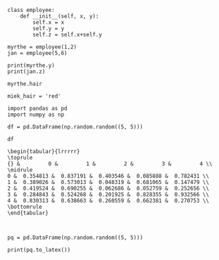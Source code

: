 
#+BEGIN_SRC ipython
class employee:
    def __init__(self, x, y):
        self.x = x
        self.y = y
        self.z = self.x+self.y
#+END_SRC

#+RESULTS:
:RESULTS:
# Out[9]:
:END:


#+BEGIN_SRC ipython
myrthe = employee(1,2)
jan = employee(5,6)
#+END_SRC

#+RESULTS:
:RESULTS:
# Out[10]:
:END:



#+BEGIN_SRC ipython
print(myrthe.y)
print(jan.z)
#+END_SRC

#+RESULTS:
:RESULTS:
# Out[14]:
# output
: 3
: 11
: 
:END:

#+BEGIN_SRC ipython
myrthe.hair
#+END_SRC

#+RESULTS:
:RESULTS:
# Out[4]:
# text/plain
: 'brown'
:END:

#+BEGIN_SRC ipython
miek_hair = 'red'
#+END_SRC

#+RESULTS:
:RESULTS:
# Out[6]:
:END:


#+BEGIN_SRC ipython
import pandas as pd
import numpy as np

df = pd.DataFrame(np.random.random((5, 5)))

df
#+END_SRC

#+RESULTS:
:RESULTS:
# Out[15]:
# text/plain
:           0         1         2         3         4
: 0  0.354813  0.837191  0.403546  0.085888  0.782431
: 1  0.389026  0.573013  0.048319  0.681065  0.147479
: 2  0.419524  0.690255  0.062686  0.052759  0.252656
: 3  0.284843  0.524268  0.201925  0.828355  0.932566
: 4  0.830313  0.638663  0.260559  0.662381  0.270753

# text/html
#+BEGIN_EXPORT html
<div>
<style scoped>
    .dataframe tbody tr th:only-of-type {
        vertical-align: middle;
    }

    .dataframe tbody tr th {
        vertical-align: top;
    }

    .dataframe thead th {
        text-align: right;
    }
</style>
<table border="1" class="dataframe">
  <thead>
    <tr style="text-align: right;">
      <th></th>
      <th>0</th>
      <th>1</th>
      <th>2</th>
      <th>3</th>
      <th>4</th>
    </tr>
  </thead>
  <tbody>
    <tr>
      <th>0</th>
      <td>0.354813</td>
      <td>0.837191</td>
      <td>0.403546</td>
      <td>0.085888</td>
      <td>0.782431</td>
    </tr>
    <tr>
      <th>1</th>
      <td>0.389026</td>
      <td>0.573013</td>
      <td>0.048319</td>
      <td>0.681065</td>
      <td>0.147479</td>
    </tr>
    <tr>
      <th>2</th>
      <td>0.419524</td>
      <td>0.690255</td>
      <td>0.062686</td>
      <td>0.052759</td>
      <td>0.252656</td>
    </tr>
    <tr>
      <th>3</th>
      <td>0.284843</td>
      <td>0.524268</td>
      <td>0.201925</td>
      <td>0.828355</td>
      <td>0.932566</td>
    </tr>
    <tr>
      <th>4</th>
      <td>0.830313</td>
      <td>0.638663</td>
      <td>0.260559</td>
      <td>0.662381</td>
      <td>0.270753</td>
    </tr>
  </tbody>
</table>
</div>
#+END_EXPORT
:END:


#+BEGIN_SRC ipython :exports results
print(df.to_latex())
#+END_SRC

#+RESULTS:
:RESULTS:
# Out[17]:
# output
: \begin{tabular}{lrrrrr}
: \toprule
: {} &         0 &         1 &         2 &         3 &         4 \\
: \midrule
: 0 &  0.354813 &  0.837191 &  0.403546 &  0.085888 &  0.782431 \\
: 1 &  0.389026 &  0.573013 &  0.048319 &  0.681065 &  0.147479 \\
: 2 &  0.419524 &  0.690255 &  0.062686 &  0.052759 &  0.252656 \\
: 3 &  0.284843 &  0.524268 &  0.201925 &  0.828355 &  0.932566 \\
: 4 &  0.830313 &  0.638663 &  0.260559 &  0.662381 &  0.270753 \\
: \bottomrule
: \end{tabular}
: 
: 
:END:


\begin{tabular}{l|c|c|c|c|c}
\toprule
{} &         0 &         1 &         2 &         3 &         4 \\
\hline
pw0 &  0.354813 &  0.837191 &  0.403546 &  0.085888 &  0.782431 \\
1 &  0.389026 &  0.573013 &  0.048319 &  0.681065 &  0.147479 \\
2 &  0.419524 &  0.690255 &  0.062686 &  0.052759 &  0.252656 \\
3 &  0.284843 &  0.524268 &  0.201925 &  0.828355 &  0.932566 \\
4 &  0.830313 &  0.638663 &  0.260559 &  0.662381 &  0.270753 \\
\bottomrule
\end{tabular}

\begin{tabular}{lrrrrr}
toprule
{} &         0 &         1 &         2 &         3 &         4 \\
\midrule
:0 &  0.354813 &  0.837191 &  0.403546 &  0.085888 &  0.782431 \\
: 1 &  0.389026 &  0.573013 &  0.048319 &  0.681065 &  0.147479 \\
: 2 &  0.419524 &  0.690255 &  0.062686 &  0.052759 &  0.252656 \\
: 3 &  0.284843 &  0.524268 &  0.201925 &  0.828355 &  0.932566 \\
: 4 &  0.830313 &  0.638663 &  0.260559 &  0.662381 &  0.270753 \\
: \bottomrule
: \end{tabular}



#+BEGIN_SRC ipython
pq = pd.DataFrame(np.random.random((5, 5)))
#+END_SRC

#+RESULTS:
:RESULTS:
# Out[18]:
:END:

#+BEGIN_SRC ipython
print(pq.to_latex())
#+END_SRC

#+RESULTS:
:RESULTS:
# Out[19]:
# output
: \begin{tabular}{lrrrrr}
: \toprule
: {} &         0 &         1 &         2 &         3 &         4 \\
: \midrule
: 0 &  0.404934 &  0.481067 &  0.257389 &  0.352876 &  0.966894 \\
: 1 &  0.321359 &  0.614149 &  0.563271 &  0.232894 &  0.739181 \\
: 2 &  0.078475 &  0.362242 &  0.940386 &  0.397011 &  0.237748 \\
: 3 &  0.119574 &  0.380566 &  0.490025 &  0.558063 &  0.694235 \\
: 4 &  0.141048 &  0.054591 &  0.204718 &  0.115091 &  0.938184 \\
: \bottomrule
: \end{tabular}
: 
: 
:END:

\begin{tabular}{lrrrrr}
\toprule
{} &         0 &         1 &         2 &         3 &         4 \\
\midrule
\hline
0 &  0.404934 &  0.481067 &  0.257389 &  0.352876 &  0.966894 \\
1 &  0.321359 &  0.614149 &  0.563271 &  0.232894 &  0.739181 \\
2 &  0.078475 &  0.362242 &  0.940386 &  0.397011 &  0.237748 \\
3 &  0.119574 &  0.380566 &  0.490025 &  0.558063 &  0.694235 \\
4 &  0.141048 &  0.054591 &  0.204718 &  0.115091 &  0.938184 \\
\hline
\bottomrule
\end{tabular}
 
 
